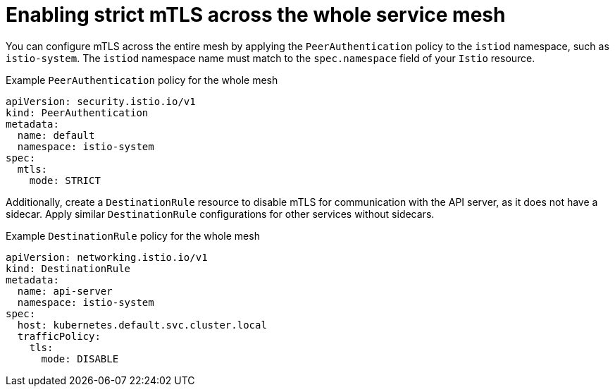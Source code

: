 // Module included in the following assemblies:
// install/ossm-enabling-mtls.adoc


:_mod-docs-content-type: CONCEPT
[id="ossm-enabling-strict-mtls-whole-service-mesh_{context}"]
= Enabling strict mTLS across the whole service mesh

You can configure mTLS across the entire mesh by applying the `PeerAuthentication` policy to the `istiod` namespace, such as `istio-system`. The `istiod` namespace name must match to the `spec.namespace` field of your `Istio` resource.

.Example `PeerAuthentication` policy for the whole mesh
[source,yaml,subs="attributes,verbatim"]
----
apiVersion: security.istio.io/v1
kind: PeerAuthentication
metadata:
  name: default
  namespace: istio-system
spec:
  mtls:
    mode: STRICT
----

Additionally, create a `DestinationRule` resource to disable mTLS for communication with the API server, as it does not have a sidecar. Apply similar `DestinationRule` configurations for other services without sidecars.

.Example `DestinationRule` policy for the whole mesh
[source,yaml,subs="attributes,verbatim"]
----
apiVersion: networking.istio.io/v1
kind: DestinationRule
metadata:
  name: api-server
  namespace: istio-system
spec:
  host: kubernetes.default.svc.cluster.local
  trafficPolicy:
    tls:
      mode: DISABLE
----